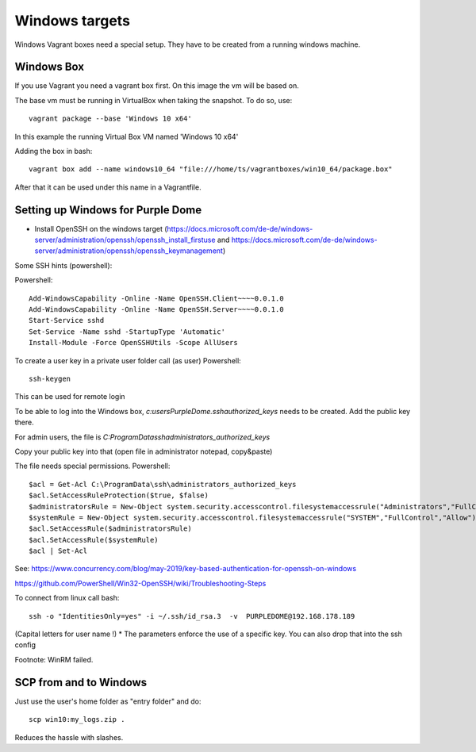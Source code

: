 ===============
Windows targets
===============

Windows Vagrant boxes need a special setup. They have to be created from a running windows machine.

Windows Box
-----------

If you use Vagrant you need a vagrant box first. On this image the vm will be based on.

The base vm must be running in VirtualBox when taking the snapshot. To do so, use::


    vagrant package --base 'Windows 10 x64'

In this example the running Virtual Box VM named 'Windows 10 x64'

Adding the box in bash::

    vagrant box add --name windows10_64 "file:///home/ts/vagrantboxes/win10_64/package.box"

After that it can be used under this name in a Vagrantfile.

Setting up Windows for Purple Dome
----------------------------------

* Install OpenSSH on the windows target (https://docs.microsoft.com/de-de/windows-server/administration/openssh/openssh_install_firstuse  and https://docs.microsoft.com/de-de/windows-server/administration/openssh/openssh_keymanagement)

Some SSH hints (powershell):

Powershell::

    Add-WindowsCapability -Online -Name OpenSSH.Client~~~~0.0.1.0
    Add-WindowsCapability -Online -Name OpenSSH.Server~~~~0.0.1.0
    Start-Service sshd
    Set-Service -Name sshd -StartupType 'Automatic'
    Install-Module -Force OpenSSHUtils -Scope AllUsers



To create a user key in a private user folder call (as user) Powershell::

    ssh-keygen

This can be used for remote login

To be able to log into the Windows box, *c:\users\PurpleDome\.ssh\authorized_keys* needs to be created. Add the public key there.

For admin users, the file is *C:\ProgramData\ssh\administrators_authorized_keys*

Copy your public key into that (open file in administrator notepad, copy&paste)

The file needs special permissions. Powershell::

    $acl = Get-Acl C:\ProgramData\ssh\administrators_authorized_keys
    $acl.SetAccessRuleProtection($true, $false)
    $administratorsRule = New-Object system.security.accesscontrol.filesystemaccessrule("Administrators","FullControl","Allow")
    $systemRule = New-Object system.security.accesscontrol.filesystemaccessrule("SYSTEM","FullControl","Allow")
    $acl.SetAccessRule($administratorsRule)
    $acl.SetAccessRule($systemRule)
    $acl | Set-Acl

See: https://www.concurrency.com/blog/may-2019/key-based-authentication-for-openssh-on-windows

https://github.com/PowerShell/Win32-OpenSSH/wiki/Troubleshooting-Steps

To connect from linux call bash::

    ssh -o "IdentitiesOnly=yes" -i ~/.ssh/id_rsa.3  -v  PURPLEDOME@192.168.178.189

(Capital letters for user name !)
* The parameters enforce the use of a specific key. You can also drop that into the ssh config

Footnote: WinRM failed.

SCP from and to Windows
-----------------------

Just use the user's home folder as "entry folder" and do::

    scp win10:my_logs.zip .

Reduces the hassle with slashes.